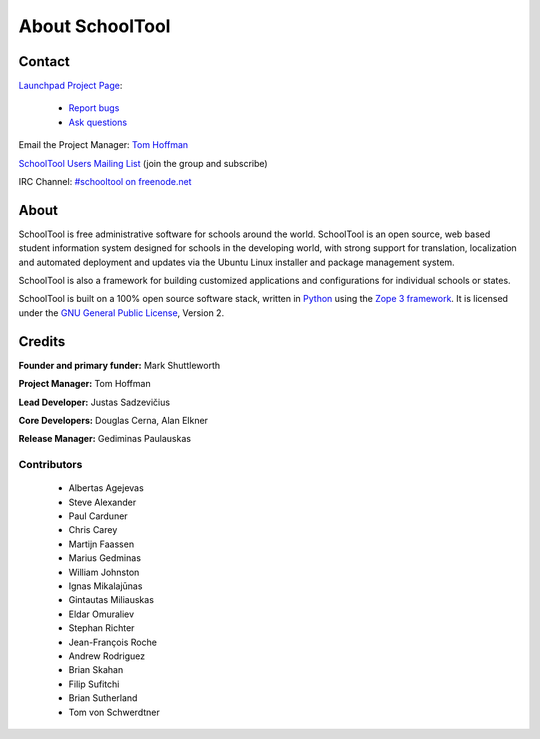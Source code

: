 About SchoolTool
================

Contact
-------

`Launchpad Project Page <http://launchpad.net/schooltool-project>`_:

  - `Report bugs <http://bugs.launchpad.net/schooltool>`_
  - `Ask questions <http://answers.launchpad.net/schooltool>`_

Email the Project Manager: `Tom Hoffman <mailto:hoffman@schooltool.org>`_

`SchoolTool Users Mailing List <https://launchpad.net/~schooltoolers>`_ (join the group and subscribe)

IRC Channel: `#schooltool on freenode.net <http://webchat.freenode.net/?channels=schooltool>`_

About
-----

SchoolTool is free administrative software for schools around the world.  SchoolTool is an open source, web based student information system designed for schools in the developing world, with strong support for translation, localization and automated deployment and updates via the Ubuntu Linux installer and package management system.

SchoolTool is also a framework for building customized applications and configurations for individual schools or states.

SchoolTool is built on a 100% open source software stack, written in `Python <http://python.org>`_ using the `Zope 3 framework <http://zope.org>`_.  It is licensed under the `GNU General Public License <http://www.gnu.org/licenses/gpl-2.0.html>`_, Version 2.

Credits
-------

**Founder and primary funder:** Mark Shuttleworth

**Project Manager:** Tom Hoffman

**Lead Developer:** Justas Sadzevičius

**Core Developers:** Douglas Cerna, Alan Elkner

**Release Manager:** Gediminas Paulauskas

Contributors
++++++++++++

 * Albertas Agejevas
 * Steve Alexander
 * Paul Carduner
 * Chris Carey
 * Martijn Faassen
 * Marius Gedminas
 * William Johnston
 * Ignas Mikalajūnas
 * Gintautas Miliauskas
 * Eldar Omuraliev
 * Stephan Richter
 * Jean-François Roche
 * Andrew Rodriguez
 * Brian Skahan
 * Filip Sufitchi
 * Brian Sutherland
 * Tom von Schwerdtner


